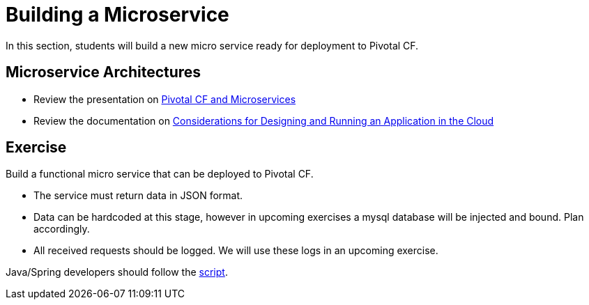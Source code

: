 = Building a Microservice

In this section, students will build a new micro service ready for deployment to Pivotal CF.

== Microservice Architectures

* Review the presentation on link:ArchForCDMicroservices.key[Pivotal CF and Microservices]

* Review the documentation on link:http://docs.pivotal.io/pivotalcf/devguide/deploy-apps/prepare-to-deploy.html[Considerations for Designing and Running an Application in the Cloud]

== Exercise

Build a functional micro service that can be deployed to Pivotal CF.

* The service must return data in JSON format.
* Data can be hardcoded at this stage, however in upcoming exercises a mysql database will be injected and bound.  Plan accordingly.
* All received requests should be logged.  We will use these logs in an upcoming exercise.

Java/Spring developers should follow the link:java-spring-microservice.adoc[script].
